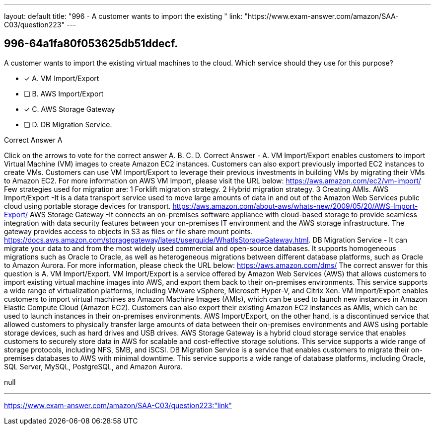 ---
layout: default 
title: "996 - A customer wants to import the existing "
link: "https://www.exam-answer.com/amazon/SAA-C03/question223"
---


[.question]
== 996-64a1fa80f053625db51ddecf.


****

[.query]
--
A customer wants to import the existing virtual machines to the cloud.
Which service should they use for this purpose?


--

[.list]
--
* [*] A. VM Import/Export
* [ ] B. AWS Import/Export
* [*] C. AWS Storage Gateway
* [ ] D. DB Migration Service.

--
****

[.answer]
Correct Answer  A

[.explanation]
--
Click on the arrows to vote for the correct answer
A.
B.
C.
D.
Correct Answer - A.
VM Import/Export enables customers to import Virtual Machine (VM) images to create Amazon EC2 instances.
Customers can also export previously imported EC2 instances to create VMs.
Customers can use VM Import/Export to leverage their previous investments in building VMs by migrating their VMs to Amazon EC2.
For more information on AWS VM Import, please visit the URL below:
https://aws.amazon.com/ec2/vm-import/
Few strategies used for migration are:
1
Forklift migration strategy.
2
Hybrid migration strategy.
3
Creating AMIs.
AWS Import/Export -It is a data transport service used to move large amounts of data in and out of the Amazon Web Services public cloud using portable storage devices for transport.
https://aws.amazon.com/about-aws/whats-new/2009/05/20/AWS-Import-Export/
AWS Storage Gateway -It connects an on-premises software appliance with cloud-based storage to provide seamless integration with data security features between your on-premises IT environment and the AWS storage infrastructure.
The gateway provides access to objects in S3 as files or file share mount points.
https://docs.aws.amazon.com/storagegateway/latest/userguide/WhatIsStorageGateway.html.
DB Migration Service - It can migrate your data to and from the most widely used commercial and open-source databases.
It supports homogeneous migrations such as Oracle to Oracle, as well as heterogeneous migrations between different database platforms, such as Oracle to Amazon Aurora.
For more information, please check the URL below:
https://aws.amazon.com/dms/
The correct answer for this question is A. VM Import/Export.
VM Import/Export is a service offered by Amazon Web Services (AWS) that allows customers to import existing virtual machine images into AWS, and export them back to their on-premises environments. This service supports a wide range of virtualization platforms, including VMware vSphere, Microsoft Hyper-V, and Citrix Xen.
VM Import/Export enables customers to import virtual machines as Amazon Machine Images (AMIs), which can be used to launch new instances in Amazon Elastic Compute Cloud (Amazon EC2). Customers can also export their existing Amazon EC2 instances as AMIs, which can be used to launch instances in their on-premises environments.
AWS Import/Export, on the other hand, is a discontinued service that allowed customers to physically transfer large amounts of data between their on-premises environments and AWS using portable storage devices, such as hard drives and USB drives.
AWS Storage Gateway is a hybrid cloud storage service that enables customers to securely store data in AWS for scalable and cost-effective storage solutions. This service supports a wide range of storage protocols, including NFS, SMB, and iSCSI.
DB Migration Service is a service that enables customers to migrate their on-premises databases to AWS with minimal downtime. This service supports a wide range of database platforms, including Oracle, SQL Server, MySQL, PostgreSQL, and Amazon Aurora.
--

[.ka]
null

'''



https://www.exam-answer.com/amazon/SAA-C03/question223:"link"



